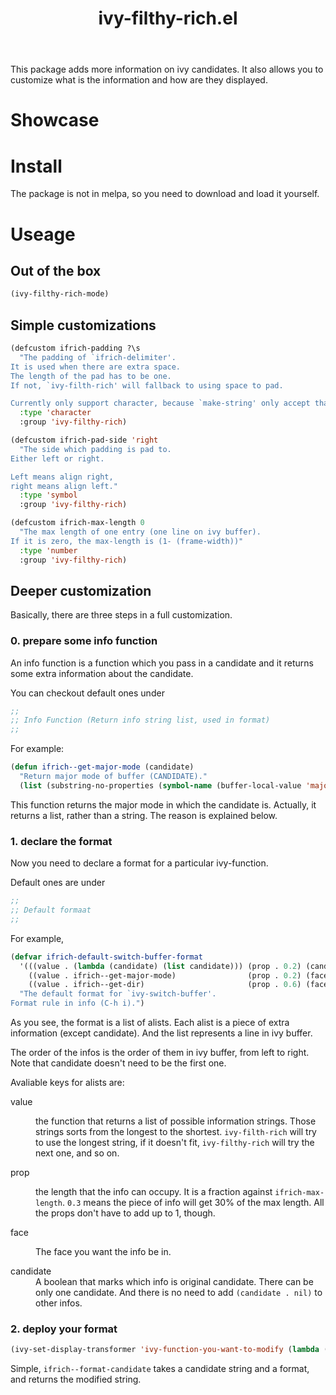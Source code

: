 #+TITLE: ivy-filthy-rich.el

This package adds more information on ivy candidates.
It also allows you to customize what is the information and how are they displayed.

* Showcase

[[./m-x.png]]

[[./function.png]]

* Install

The package is not in melpa, so you need to download and load it yourself.

* Useage
  
** Out of the box
   
#+BEGIN_SRC lisp
(ivy-filthy-rich-mode)
#+END_SRC

** Simple customizations

#+BEGIN_SRC lisp
(defcustom ifrich-padding ?\s
  "The padding of `ifrich-delimiter'.
It is used when there are extra space.
The length of the pad has to be one.
If not, `ivy-filth-rich' will fallback to using space to pad.

Currently only support character, because `make-string' only accept that."
  :type 'character
  :group 'ivy-filthy-rich)

(defcustom ifrich-pad-side 'right
  "The side which padding is pad to.
Either left or right.

Left means align right,
right means align left."
  :type 'symbol
  :group 'ivy-filthy-rich)

(defcustom ifrich-max-length 0
  "The max length of one entry (one line on ivy buffer).
If it is zero, the max-length is (1- (frame-width))"
  :type 'number
  :group 'ivy-filthy-rich)
#+END_SRC

** Deeper customization

Basically, there are three steps in a full customization.

*** 0. prepare some info function

An info function is a function which you pass in a candidate 
and it returns some extra information about the candidate.

You can checkout default ones under
#+BEGIN_SRC lisp
;;
;; Info Function (Return info string list, used in format)
;;
#+END_SRC

For example:
#+BEGIN_SRC lisp
(defun ifrich--get-major-mode (candidate)
  "Return major mode of buffer (CANDIDATE)."
  (list (substring-no-properties (symbol-name (buffer-local-value 'major-mode (get-buffer candidate))))))
#+END_SRC

This function returns the major mode in which the candidate is.
Actually, it returns a list, rather than a string. The reason is explained below.


*** 1. declare the format

Now you need to declare a format for a particular ivy-function.

Default ones are under
#+BEGIN_SRC lisp
;;
;; Default formaat
;;
#+END_SRC

For example,
#+BEGIN_SRC lisp
(defvar ifrich-default-switch-buffer-format
  '(((value . (lambda (candidate) (list candidate))) (prop . 0.2) (candidate . t))
    ((value . ifrich--get-major-mode)                (prop . 0.2) (face . (:foreground "#61AFEF")))
    ((value . ifrich--get-dir)                       (prop . 0.6) (face . (:foreground "#98C379"))))
  "The default format for `ivy-switch-buffer'.
Format rule in info (C-h i).")
#+END_SRC

As you see, the format is a list of alists. Each alist is a piece of extra information (except candidate).
And the list represents a line in ivy buffer.

The order of the infos is the order of them in ivy buffer, from left to right.
Note that candidate doesn't need to be the first one.

Avaliable keys for alists are:
- value :: the function that returns a list of possible information strings.
           Those strings sorts from the longest to the shortest.
           =ivy-filth-rich= will try to use the longest string,
           if it doesn't fit, =ivy-filthy-rich= will try the next one, and so on.
           
- prop :: the length that the info can occupy. It is a fraction against =ifrich-max-length=.
          =0.3= means the piece of info will get 30% of the max length.
          All the props don't have to add up to 1, though.
          
- face :: The face you want the info be in.
          
- candidate :: A boolean that marks which info is original candidate. There can be only one candidate.
               And there is no need to add =(candidate . nil)= to other infos.
               

*** 2. deploy your format
    
#+BEGIN_SRC lisp
(ivy-set-display-transformer 'ivy-function-you-want-to-modify (lambda (candidate) (ifrich--format-candidate candidate your-customized-format)))
#+END_SRC

Simple, =ifrich--format-candidate= takes a candidate string and a format, and returns the modified string.
